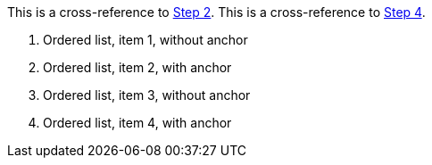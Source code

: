 
This is a cross-reference to <<step-2>>.
This is a cross-reference to <<step-4>>.

. Ordered list, item 1, without anchor
. [[step-2,Step 2]]Ordered list, item 2, with anchor
. Ordered list, item 3, without anchor
. [[step-4,Step 4]]Ordered list, item 4, with anchor
